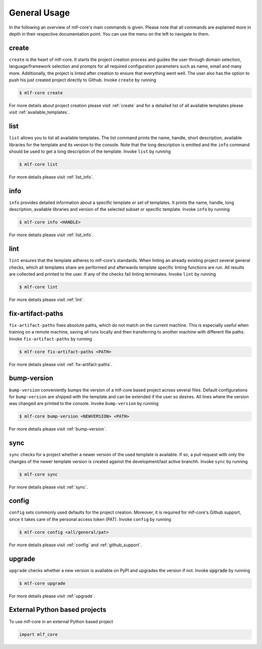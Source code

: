 =============
General Usage
=============

In the following an overview of mlf-core's main commands is given.
Please note that all commands are explained more in depth in their respective documentation point. You can use the menu on the left to navigate to them.

create
------

``create`` is the heart of mlf-core.
It starts the project creation process and guides the user through domain selection, language/framework selection and prompts for all required configuration parameters such as name, email and many more.
Additionally, the project is linted after creation to ensure that everything went well.
The user also has the option to push his just created project directly to Github.
Invoke ``create`` by running

.. code-block:: console

    $ mlf-core create

For more details about project creation please visit :ref:`create` and for a detailed list of all available templates please visit :ref:`available_templates`.

list
----

``list`` allows you to list all available templates.
The list command prints the name, handle, short description, available libraries for the template and its version to the console.
Note that the long description is emitted and the ``info`` command should be used to get a long description of the template.
Invoke ``list`` by running

.. code-block:: console

    $ mlf-core list

For more details please visit :ref:`list_info`.

info
----

``info`` provides detailed information about a specific template or set of templates.
It prints the name, handle, long description, available libraries and version of the selected subset or specific template.
Invoke ``info`` by running

.. code-block:: console

    $ mlf-core info <HANDLE>

For more details please visit :ref:`list_info`.

lint
----

``lint`` ensures that the template adheres to mlf-core's standards.
When linting an already existing project several general checks, which all templates share are performed and afterwards template specific linting functions are run.
All results are collected and printed to the user. If any of the checks fail linting terminates.
Invoke ``lint`` by running

.. code-block:: console

    $ mlf-core lint

For more details please visit :ref:`lint`.

fix-artifact-paths
--------------------

``fix-artifact-paths`` fixes absolute paths, which do not match on the current machine.
This is especially useful when training on a remote machine, saving all runs locally and then transferring to another machine with different file paths.
Invoke ``fix-artifact-paths`` by running

.. code-block:: console

    $ mlf-core fix-artifact-paths <PATH>

For more details please visit :ref:`fix-artifact-paths`.

bump-version
------------

``bump-version`` conveniently bumps the version of a mlf-core based project across several files.
Default configurations for ``bump-version`` are shipped with the template and can be extended if the user so desires.
All lines where the version was changed are printed to the console.
Invoke ``bump-version`` by running

.. code-block:: console

    $ mlf-core bump-version <NEWVERSION> <PATH>

For more details please visit :ref:`bump-version`.

sync
----

``sync`` checks for a project whether a newer version of the used template is available.
If so, a pull request with only the changes of the newer template version is created against the development/last active branchh.
Invoke ``sync`` by running

.. code-block:: console

    $ mlf-core sync

For more details please visit :ref:`sync`.

config
--------

``config`` sets commonly used defaults for the project creation.
Moreover, it is required for mlf-core's Github support, since it takes care of the personal access token (PAT).
Invoke ``config`` by running

.. code-block:: console

    $ mlf-core config <all/general/pat>

For more details please visit :ref:`config` and :ref:`github_support`.

upgrade
---------

``upgrade`` checks whether a new version is available on PyPI and upgrades the version if not.
Invoke :code:`upgrade` by running

.. code-block:: console

   $ mlf-core upgrade

For more details please visit :ref:`upgrade`.

External Python based projects
------------------------------

To use mlf-core in an external Python based project

.. code-block:: python

    import mlf_core
